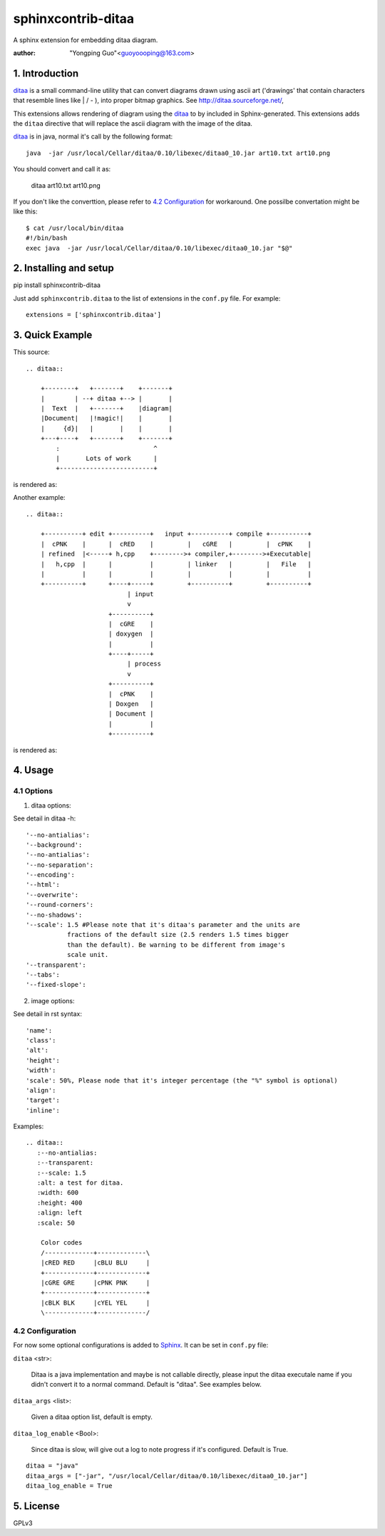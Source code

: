 sphinxcontrib-ditaa
*********************

A sphinx extension for embedding ditaa diagram.

:author: "Yongping Guo"<guoyoooping@163.com>

1. Introduction
===============

ditaa_ is a small command-line utility that can convert diagrams drawn
using ascii art ('drawings' that contain characters that resemble lines
like | / - ), into proper bitmap graphics. See
http://ditaa.sourceforge.net/, 

This extensions allows rendering of diagram using the ditaa_ to by included in
Sphinx-generated. This extensions adds the ``ditaa`` directive that will
replace the ascii diagram with the image of the ditaa. 

ditaa_ is in java, normal it's call by the following format::

    java  -jar /usr/local/Cellar/ditaa/0.10/libexec/ditaa0_10.jar art10.txt art10.png 

You should convert and call it as:

    ditaa art10.txt art10.png 

If you don't like the converttion, please refer to `4.2 Configuration`_ for
workaround. One possilbe convertation might be like this::

    $ cat /usr/local/bin/ditaa
    #!/bin/bash
    exec java  -jar /usr/local/Cellar/ditaa/0.10/libexec/ditaa0_10.jar "$@"

2. Installing and setup
=======================

pip install sphinxcontrib-ditaa

Just add ``sphinxcontrib.ditaa`` to the list of extensions in the ``conf.py``
file. For example::

    extensions = ['sphinxcontrib.ditaa']

3. Quick Example
================

This source::

    .. ditaa::

        +--------+   +-------+    +-------+
        |        | --+ ditaa +--> |       |
        |  Text  |   +-------+    |diagram|
        |Document|   |!magic!|    |       |
        |     {d}|   |       |    |       |
        +---+----+   +-------+    +-------+
            :                         ^
            |       Lots of work      |
            +-------------------------+

is rendered as: |example1|_

.. |example1| image:: http://ditaa.sourceforge.net/images/first.png
.. _example1: http://ditaa.sourceforge.net/images/first.png


Another example::

    .. ditaa::

        +----------+ edit +----------+   input +----------+ compile +----------+
        |  cPNK    |      |  cRED    |         |   cGRE   |         |  cPNK    |
        | refined  |<-----+ h,cpp    +-------->+ compiler,+-------->+Executable|
        |   h,cpp  |      |          |         | linker   |         |   File   |
        |          |      |          |         |          |         |          |
        +----------+      +----+-----+         +----------+         +----------+
                               | input
                               v
                          +----------+
                          |  cGRE    |
                          | doxygen  |
                          |          |
                          +----+-----+
                               | process
                               v
                          +----------+
                          |  cPNK    |
                          | Doxgen   |
                          | Document |
                          |          |
                          +----------+

is rendered as: |example2|_

.. |example2| image:: http://emacser.com/uploads/asciiExampleWithColorAndType.png
.. _example2: http://emacser.com/uploads/asciiExampleWithColorAndType.png

4. Usage
========

4.1 Options
-----------

1) ditaa options:

See detail in ditaa -h::

    '--no-antialias':
    '--background':
    '--no-antialias':
    '--no-separation':
    '--encoding':
    '--html':
    '--overwrite':
    '--round-corners':
    '--no-shadows':
    '--scale': 1.5 #Please note that it's ditaa's parameter and the units are
               fractions of the default size (2.5 renders 1.5 times bigger
               than the default). Be warning to be different from image's
               scale unit.
    '--transparent':
    '--tabs':
    '--fixed-slope':

2) image options:

See detail in rst syntax::

    'name': 
    'class': 
    'alt': 
    'height': 
    'width': 
    'scale': 50%, Please node that it's integer percentage (the "%" symbol is optional)
    'align': 
    'target': 
    'inline': 

Examples::

    .. ditaa::
       :--no-antialias:
       :--transparent: 
       :--scale: 1.5
       :alt: a test for ditaa.
       :width: 600
       :height: 400
       :align: left
       :scale: 50

        Color codes
        /-------------+-------------\
        |cRED RED     |cBLU BLU     |
        +-------------+-------------+
        |cGRE GRE     |cPNK PNK     |
        +-------------+-------------+
        |cBLK BLK     |cYEL YEL     |
        \-------------+-------------/

4.2 Configuration
-----------------

For now some optional configurations is added to Sphinx_. It can be set in
``conf.py`` file:

``ditaa`` <str>:

    Ditaa is a java implementation and maybe is not callable directly, please
    input the ditaa executale name if you didn't convert it to a normal
    command. Default is "ditaa". See examples below.

``ditaa_args`` <list>:

    Given a ditaa option list, default is empty.

``ditaa_log_enable`` <Bool>:

    Since ditaa is slow, will give out a log to note progress if it's
    configured. Default is True.

::

    ditaa = "java"
    ditaa_args = ["-jar", "/usr/local/Cellar/ditaa/0.10/libexec/ditaa0_10.jar"]
    ditaa_log_enable = True

5. License
==========

GPLv3

.. _ditaa: http://ditaa.sourceforge.net/
.. _Sphinx: http://sphinx.pocoo.org/
